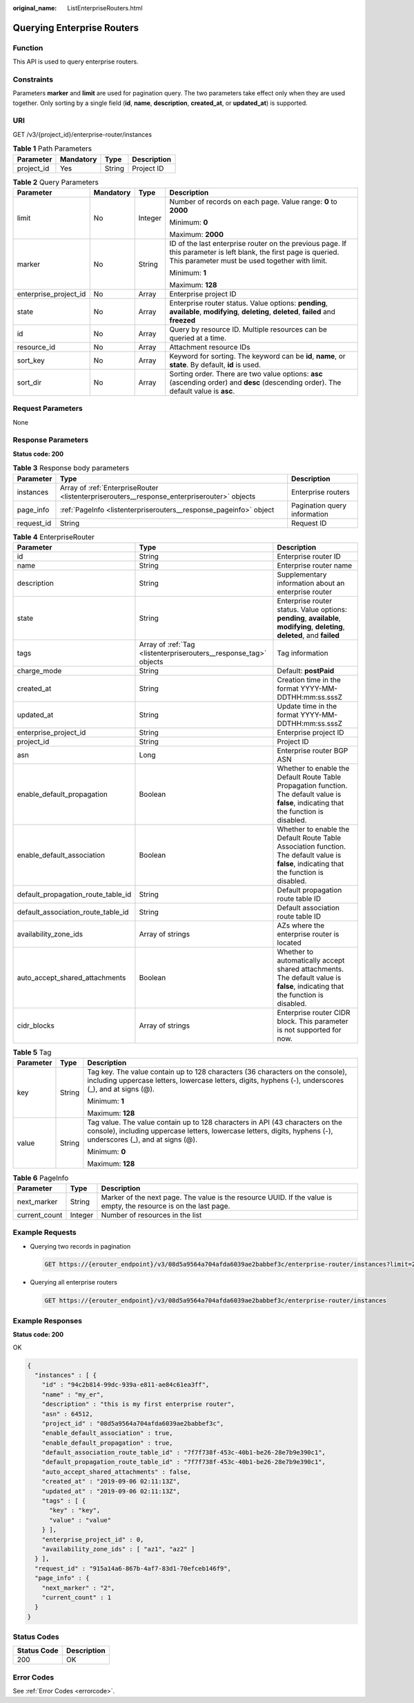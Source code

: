 :original_name: ListEnterpriseRouters.html

.. _ListEnterpriseRouters:

Querying Enterprise Routers
===========================

Function
--------

This API is used to query enterprise routers.

Constraints
-----------

Parameters **marker** and **limit** are used for pagination query. The two parameters take effect only when they are used together. Only sorting by a single field (**id**, **name**, **description**, **created_at**, or **updated_at**) is supported.

URI
---

GET /v3/{project_id}/enterprise-router/instances

.. table:: **Table 1** Path Parameters

   ========== ========= ====== ===========
   Parameter  Mandatory Type   Description
   ========== ========= ====== ===========
   project_id Yes       String Project ID
   ========== ========= ====== ===========

.. table:: **Table 2** Query Parameters

   +-----------------------+-----------------+-----------------+---------------------------------------------------------------------------------------------------------------------------------------------------------------------+
   | Parameter             | Mandatory       | Type            | Description                                                                                                                                                         |
   +=======================+=================+=================+=====================================================================================================================================================================+
   | limit                 | No              | Integer         | Number of records on each page. Value range: **0** to **2000**                                                                                                      |
   |                       |                 |                 |                                                                                                                                                                     |
   |                       |                 |                 | Minimum: **0**                                                                                                                                                      |
   |                       |                 |                 |                                                                                                                                                                     |
   |                       |                 |                 | Maximum: **2000**                                                                                                                                                   |
   +-----------------------+-----------------+-----------------+---------------------------------------------------------------------------------------------------------------------------------------------------------------------+
   | marker                | No              | String          | ID of the last enterprise router on the previous page. If this parameter is left blank, the first page is queried. This parameter must be used together with limit. |
   |                       |                 |                 |                                                                                                                                                                     |
   |                       |                 |                 | Minimum: **1**                                                                                                                                                      |
   |                       |                 |                 |                                                                                                                                                                     |
   |                       |                 |                 | Maximum: **128**                                                                                                                                                    |
   +-----------------------+-----------------+-----------------+---------------------------------------------------------------------------------------------------------------------------------------------------------------------+
   | enterprise_project_id | No              | Array           | Enterprise project ID                                                                                                                                               |
   +-----------------------+-----------------+-----------------+---------------------------------------------------------------------------------------------------------------------------------------------------------------------+
   | state                 | No              | Array           | Enterprise router status. Value options: **pending**, **available**, **modifying**, **deleting**, **deleted**, **failed** and **freezed**                           |
   +-----------------------+-----------------+-----------------+---------------------------------------------------------------------------------------------------------------------------------------------------------------------+
   | id                    | No              | Array           | Query by resource ID. Multiple resources can be queried at a time.                                                                                                  |
   +-----------------------+-----------------+-----------------+---------------------------------------------------------------------------------------------------------------------------------------------------------------------+
   | resource_id           | No              | Array           | Attachment resource IDs                                                                                                                                             |
   +-----------------------+-----------------+-----------------+---------------------------------------------------------------------------------------------------------------------------------------------------------------------+
   | sort_key              | No              | Array           | Keyword for sorting. The keyword can be **id**, **name**, or **state**. By default, **id** is used.                                                                 |
   +-----------------------+-----------------+-----------------+---------------------------------------------------------------------------------------------------------------------------------------------------------------------+
   | sort_dir              | No              | Array           | Sorting order. There are two value options: **asc** (ascending order) and **desc** (descending order). The default value is **asc**.                                |
   +-----------------------+-----------------+-----------------+---------------------------------------------------------------------------------------------------------------------------------------------------------------------+

Request Parameters
------------------

None

Response Parameters
-------------------

**Status code: 200**

.. table:: **Table 3** Response body parameters

   +------------+---------------------------------------------------------------------------------------------+------------------------------+
   | Parameter  | Type                                                                                        | Description                  |
   +============+=============================================================================================+==============================+
   | instances  | Array of :ref:`EnterpriseRouter <listenterpriserouters__response_enterpriserouter>` objects | Enterprise routers           |
   +------------+---------------------------------------------------------------------------------------------+------------------------------+
   | page_info  | :ref:`PageInfo <listenterpriserouters__response_pageinfo>` object                           | Pagination query information |
   +------------+---------------------------------------------------------------------------------------------+------------------------------+
   | request_id | String                                                                                      | Request ID                   |
   +------------+---------------------------------------------------------------------------------------------+------------------------------+

.. _listenterpriserouters__response_enterpriserouter:

.. table:: **Table 4** EnterpriseRouter

   +------------------------------------+-------------------------------------------------------------------+-------------------------------------------------------------------------------------------------------------------------------------------+
   | Parameter                          | Type                                                              | Description                                                                                                                               |
   +====================================+===================================================================+===========================================================================================================================================+
   | id                                 | String                                                            | Enterprise router ID                                                                                                                      |
   +------------------------------------+-------------------------------------------------------------------+-------------------------------------------------------------------------------------------------------------------------------------------+
   | name                               | String                                                            | Enterprise router name                                                                                                                    |
   +------------------------------------+-------------------------------------------------------------------+-------------------------------------------------------------------------------------------------------------------------------------------+
   | description                        | String                                                            | Supplementary information about an enterprise router                                                                                      |
   +------------------------------------+-------------------------------------------------------------------+-------------------------------------------------------------------------------------------------------------------------------------------+
   | state                              | String                                                            | Enterprise router status. Value options: **pending**, **available**, **modifying**, **deleting**, **deleted**, and **failed**             |
   +------------------------------------+-------------------------------------------------------------------+-------------------------------------------------------------------------------------------------------------------------------------------+
   | tags                               | Array of :ref:`Tag <listenterpriserouters__response_tag>` objects | Tag information                                                                                                                           |
   +------------------------------------+-------------------------------------------------------------------+-------------------------------------------------------------------------------------------------------------------------------------------+
   | charge_mode                        | String                                                            | Default: **postPaid**                                                                                                                     |
   +------------------------------------+-------------------------------------------------------------------+-------------------------------------------------------------------------------------------------------------------------------------------+
   | created_at                         | String                                                            | Creation time in the format YYYY-MM-DDTHH:mm:ss.sssZ                                                                                      |
   +------------------------------------+-------------------------------------------------------------------+-------------------------------------------------------------------------------------------------------------------------------------------+
   | updated_at                         | String                                                            | Update time in the format YYYY-MM-DDTHH:mm:ss.sssZ                                                                                        |
   +------------------------------------+-------------------------------------------------------------------+-------------------------------------------------------------------------------------------------------------------------------------------+
   | enterprise_project_id              | String                                                            | Enterprise project ID                                                                                                                     |
   +------------------------------------+-------------------------------------------------------------------+-------------------------------------------------------------------------------------------------------------------------------------------+
   | project_id                         | String                                                            | Project ID                                                                                                                                |
   +------------------------------------+-------------------------------------------------------------------+-------------------------------------------------------------------------------------------------------------------------------------------+
   | asn                                | Long                                                              | Enterprise router BGP ASN                                                                                                                 |
   +------------------------------------+-------------------------------------------------------------------+-------------------------------------------------------------------------------------------------------------------------------------------+
   | enable_default_propagation         | Boolean                                                           | Whether to enable the Default Route Table Propagation function. The default value is **false**, indicating that the function is disabled. |
   +------------------------------------+-------------------------------------------------------------------+-------------------------------------------------------------------------------------------------------------------------------------------+
   | enable_default_association         | Boolean                                                           | Whether to enable the Default Route Table Association function. The default value is **false**, indicating that the function is disabled. |
   +------------------------------------+-------------------------------------------------------------------+-------------------------------------------------------------------------------------------------------------------------------------------+
   | default_propagation_route_table_id | String                                                            | Default propagation route table ID                                                                                                        |
   +------------------------------------+-------------------------------------------------------------------+-------------------------------------------------------------------------------------------------------------------------------------------+
   | default_association_route_table_id | String                                                            | Default association route table ID                                                                                                        |
   +------------------------------------+-------------------------------------------------------------------+-------------------------------------------------------------------------------------------------------------------------------------------+
   | availability_zone_ids              | Array of strings                                                  | AZs where the enterprise router is located                                                                                                |
   +------------------------------------+-------------------------------------------------------------------+-------------------------------------------------------------------------------------------------------------------------------------------+
   | auto_accept_shared_attachments     | Boolean                                                           | Whether to automatically accept shared attachments. The default value is **false**, indicating that the function is disabled.             |
   +------------------------------------+-------------------------------------------------------------------+-------------------------------------------------------------------------------------------------------------------------------------------+
   | cidr_blocks                        | Array of strings                                                  | Enterprise router CIDR block. This parameter is not supported for now.                                                                    |
   +------------------------------------+-------------------------------------------------------------------+-------------------------------------------------------------------------------------------------------------------------------------------+

.. _listenterpriserouters__response_tag:

.. table:: **Table 5** Tag

   +-----------------------+-----------------------+--------------------------------------------------------------------------------------------------------------------------------------------------------------------------------------------------+
   | Parameter             | Type                  | Description                                                                                                                                                                                      |
   +=======================+=======================+==================================================================================================================================================================================================+
   | key                   | String                | Tag key. The value contain up to 128 characters (36 characters on the console), including uppercase letters, lowercase letters, digits, hyphens (-), underscores (_), and at signs (@).          |
   |                       |                       |                                                                                                                                                                                                  |
   |                       |                       | Minimum: **1**                                                                                                                                                                                   |
   |                       |                       |                                                                                                                                                                                                  |
   |                       |                       | Maximum: **128**                                                                                                                                                                                 |
   +-----------------------+-----------------------+--------------------------------------------------------------------------------------------------------------------------------------------------------------------------------------------------+
   | value                 | String                | Tag value. The value contain up to 128 characters in API (43 characters on the console), including uppercase letters, lowercase letters, digits, hyphens (-), underscores (_), and at signs (@). |
   |                       |                       |                                                                                                                                                                                                  |
   |                       |                       | Minimum: **0**                                                                                                                                                                                   |
   |                       |                       |                                                                                                                                                                                                  |
   |                       |                       | Maximum: **128**                                                                                                                                                                                 |
   +-----------------------+-----------------------+--------------------------------------------------------------------------------------------------------------------------------------------------------------------------------------------------+

.. _listenterpriserouters__response_pageinfo:

.. table:: **Table 6** PageInfo

   +---------------+---------+-------------------------------------------------------------------------------------------------------------------+
   | Parameter     | Type    | Description                                                                                                       |
   +===============+=========+===================================================================================================================+
   | next_marker   | String  | Marker of the next page. The value is the resource UUID. If the value is empty, the resource is on the last page. |
   +---------------+---------+-------------------------------------------------------------------------------------------------------------------+
   | current_count | Integer | Number of resources in the list                                                                                   |
   +---------------+---------+-------------------------------------------------------------------------------------------------------------------+

Example Requests
----------------

-  Querying two records in pagination

   .. code-block:: text

      GET https://{erouter_endpoint}/v3/08d5a9564a704afda6039ae2babbef3c/enterprise-router/instances?limit=2&marker=1

-  Querying all enterprise routers

   .. code-block:: text

      GET https://{erouter_endpoint}/v3/08d5a9564a704afda6039ae2babbef3c/enterprise-router/instances

Example Responses
-----------------

**Status code: 200**

OK

.. code-block::

   {
     "instances" : [ {
       "id" : "94c2b814-99dc-939a-e811-ae84c61ea3ff",
       "name" : "my_er",
       "description" : "this is my first enterprise router",
       "asn" : 64512,
       "project_id" : "08d5a9564a704afda6039ae2babbef3c",
       "enable_default_association" : true,
       "enable_default_propagation" : true,
       "default_association_route_table_id" : "7f7f738f-453c-40b1-be26-28e7b9e390c1",
       "default_propagation_route_table_id" : "7f7f738f-453c-40b1-be26-28e7b9e390c1",
       "auto_accept_shared_attachments" : false,
       "created_at" : "2019-09-06 02:11:13Z",
       "updated_at" : "2019-09-06 02:11:13Z",
       "tags" : [ {
         "key" : "key",
         "value" : "value"
       } ],
       "enterprise_project_id" : 0,
       "availability_zone_ids" : [ "az1", "az2" ]
     } ],
     "request_id" : "915a14a6-867b-4af7-83d1-70efceb146f9",
     "page_info" : {
       "next_marker" : "2",
       "current_count" : 1
     }
   }

Status Codes
------------

=========== ===========
Status Code Description
=========== ===========
200         OK
=========== ===========

Error Codes
-----------

See :ref:`Error Codes <errorcode>`.
